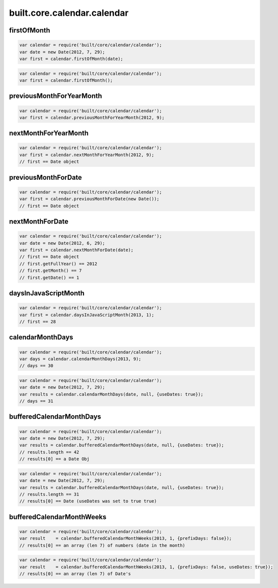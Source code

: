 built.core.calendar.calendar
=======================================


.. _example.calendar.firstOfMonth:

firstOfMonth
----------------------------------
.. code-block:: js

    var calendar = require('built/core/calendar/calendar');
    var date = new Date(2012, 7, 29);
    var first = calendar.firstOfMonth(date);

.. code-block:: js

    var calendar = require('built/core/calendar/calendar');
    var first = calendar.firstOfMonth();


.. _example.calendar.previousMonthForYearMonth:

previousMonthForYearMonth
----------------------------------
.. code-block:: js

    var calendar = require('built/core/calendar/calendar');
    var first = calendar.previousMonthForYearMonth(2012, 9);


.. _example.calendar.nextMonthForYearMonth:

nextMonthForYearMonth
----------------------------------
.. code-block:: js

    var calendar = require('built/core/calendar/calendar');
    var first = calendar.nextMonthForYearMonth(2012, 9);
    // first == Date object


.. _example.calendar.previousMonthForDate:

previousMonthForDate
----------------------------------
.. code-block:: js

    var calendar = require('built/core/calendar/calendar');
    var first = calendar.previousMonthForDate(new Date());
    // first == Date object

.. _example.calendar.nextMonthForDate:

nextMonthForDate
----------------------------------
.. code-block:: js

    var calendar = require('built/core/calendar/calendar');
    var date = new Date(2012, 6, 29);
    var first = calendar.nextMonthForDate(date);
    // first == Date object
    // first.getFullYear() == 2012
    // first.getMonth() == 7
    // first.getDate() == 1


.. _example.calendar.daysInJavaScriptMonth:

daysInJavaScriptMonth
----------------------------------
.. code-block:: js

    var calendar = require('built/core/calendar/calendar');
    var first = calendar.daysInJavaScriptMonth(2013, 1);
    // first == 28



.. _example.calendar.calendarMonthDays:

calendarMonthDays
----------------------------------
.. code-block:: js

    var calendar = require('built/core/calendar/calendar');
    var days = calendar.calendarMonthDays(2013, 9);
    // days == 30


.. code-block:: js

    var calendar = require('built/core/calendar/calendar');
    var date = new Date(2012, 7, 29);
    var results = calendar.calendarMonthDays(date, null, {useDates: true});
    // days == 31



.. _example.calendar.bufferedCalendarMonthDays:

bufferedCalendarMonthDays
----------------------------------
.. code-block:: js

    var calendar = require('built/core/calendar/calendar');
    var date = new Date(2012, 7, 29);
    var results = calendar.bufferedCalendarMonthDays(date, null, {useDates: true});
    // results.length == 42
    // results[0] == a Date Obj


.. code-block:: js

    var calendar = require('built/core/calendar/calendar');
    var date = new Date(2012, 7, 29);
    var results = calendar.bufferedCalendarMonthDays(date, null, {useDates: true});
    // results.length == 31
    // results[0] == Date (useDates was set to true true)


.. _example.calendar.bufferedCalendarMonthWeeks:

bufferedCalendarMonthWeeks
----------------------------------
.. code-block:: js

    var calendar = require('built/core/calendar/calendar');
    var result    = calendar.bufferedCalendarMonthWeeks(2013, 1, {prefixDays: false});
    // results[0] == an array (len 7) of numbers (date in the month)

.. code-block:: js

    var calendar = require('built/core/calendar/calendar');
    var result    = calendar.bufferedCalendarMonthWeeks(2013, 1, {prefixDays: false, useDates: true});
    // results[0] == an array (len 7) of Date's



